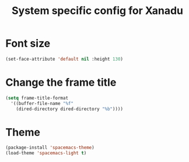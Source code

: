 #+TITLE: System specific config for Xanadu

* Font size
  #+BEGIN_SRC emacs-lisp
    (set-face-attribute 'default nil :height 130)
  #+END_SRC

* Change the frame title
  #+BEGIN_SRC emacs-lisp
    (setq frame-title-format
      '((buffer-file-name "%f"
        (dired-directory dired-directory "%b"))))
  #+END_SRC
* Theme
#+BEGIN_SRC emacs-lisp
  (package-install 'spacemacs-theme)
  (load-theme 'spacemacs-light t)
#+END_SRC
